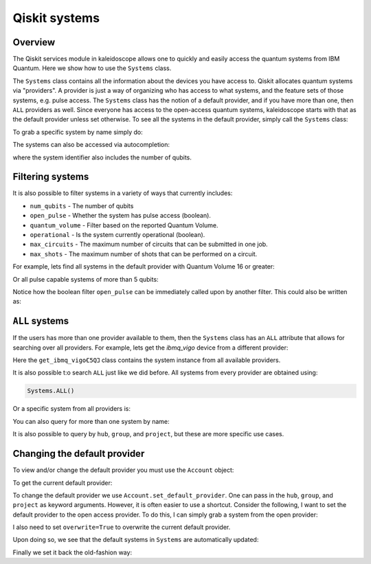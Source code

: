 ==============
Qiskit systems
==============

Overview
========

The Qiskit services module in kaleidoscope allows one to quickly and easily
access the quantum systems from IBM Quantum.  Here we show how to use the
``Systems`` class.

.. jupyter-execute::

    from kaleidoscope.qiskit import Systems


The ``Systems`` class contains all the information about the devices you have access to.
Qiskit allocates quantum systems via "providers".  A provider is just a way of organizing 
who has access to what systems, and the feature sets of those systems, e.g. pulse access.
The ``Systems`` class has the notion of a default provider, and if you have more than one,
then ``ALL`` providers as well.  Since everyone has access to the open-access quantum systems,
kaleidoscope starts with that as the default provider unless set otherwise.  To see all the
systems in the default provider, simply call the ``Systems`` class:


.. jupyter-execute::

    Systems()

To grab a specific system by name simply do:

.. jupyter-execute::

    Systems('ibmq_vigo')

The systems can also be accessed via autocompletion:

.. jupyter-execute::

    Systems.ibmq_vigo𖼯5Q𖼞

where the system identifier also includes the number of qubits.


Filtering systems
=================

It is also possible to filter systems in a variety of ways that currently includes:

- ``num_qubits`` - The number of qubits
- ``open_pulse`` - Whether the system has pulse access (boolean).
- ``quantum_volume`` - Filter based on the reported Quantum Volume.
- ``operational`` - Is the system currently operational (boolean).
- ``max_circuits`` - The maximum number of circuits that can be submitted in one job.
- ``max_shots`` - The maximum number of shots that can be performed on a circuit.

For example, lets find all systems in the default provider with Quantum Volume 16 or greater:

.. jupyter-execute::

    Systems.quantum_volume >= 16


Or all pulse capable systems of more than 5 qubits:

.. jupyter-execute::

    Systems.open_pulse.num_qubits > 5


Notice how the boolean filter ``open_pulse`` can be immediately called upon by another filter.
This could also be written as:

.. jupyter-execute::

    Systems.open_pulse & (Systems.num_qubits > 5)


``ALL`` systems
===============

If the users has more than one provider available to them, then the ``Systems`` class has an
``ALL`` attribute that allows for searching over all providers.  For example, lets get the
`ibmq_vigo` device from a different provider:

.. jupyter-execute::

    Systems.ALL.get_ibmq_vigo𖼯5Q𖼞.ibmーq_open_main


Here the ``get_ibmq_vigo𖼯5Q𖼞`` class contains the system instance from all available providers.

It is also possible t:o search ``ALL`` just like we did before.  All systems from every provider
are obtained using:

.. code-block:: python

    Systems.ALL()


Or a specific system from all providers is:

.. jupyter-execute::

    Systems.ALL('ibmq_rome')


You can also query for more than one system by name:

.. jupyter-execute::

    Systems.ALL(['ibmq_rome', 'ibmq_santiago'])


It is also possible to query by ``hub``, ``group``, and ``project``, but these are more specific use cases.



Changing the default provider
=============================

To view and/or change the default provider you must use the ``Account`` object:

.. jupyter-execute::

    from kaleidoscope.qiskit import Account

To get the current default provider:

.. jupyter-execute::
    
    Account.get_default_provider()


To change the default provider we use ``Account.set_default_provider``.  One can pass in the 
``hub``, ``group``, and ``project`` as keyword arguments.  However, it is often easier to
use a shortcut.  Consider the following,  I want to set the default provider to the open access
provider.  To do this, I can simply grab a system from the open provider:


.. jupyter-execute::

    open_vigo = Systems.ALL.get_ibmq_vigo𖼯5Q𖼞.ibmーq_open_main
    Account.set_default_provider(open_vigo.provider, overwrite=True)

I also need to set ``overwrite=True`` to overwrite the current default provider.

Upon doing so, we see that the default systems in ``Systems`` are automatically updated:


.. jupyter-execute::

    Systems()

Finally we set it back the old-fashion way:


.. jupyter-execute::

    open_vigo = Systems.ALL.get_ibmq_vigo𖼯5Q𖼞.ibmーq_open_main
    Account.set_default_provider(hub='ibm-q-internal',
                                 group='deployed',
                                 project='default', overwrite=True)
